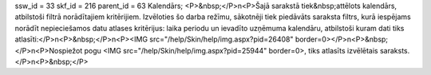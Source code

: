 ssw_id = 33skf_id = 216parent_id = 63Kalendārs;<P>&nbsp;</P>\n<P>Šajā sarakstā tiek&nbsp;attēlots kalendārs, atbilstoši filtrā norādītajiem kritērijiem. Izvēloties šo darba režīmu, sākotnēji tiek piedāvāts saraksta filtrs, kurā iespējams norādīt nepieciešamos datu atlases kritērijus: laika periodu un ievadīto uzņēmuma kalendāru, atbilstoši kuram dati tiks atlasīti:</P>\n<P>&nbsp;</P>\n<P><IMG src="/help/Skin/help/img.aspx?pid=26408" border=0></P>\n<P>&nbsp;</P>\n<P>Nospiežot pogu <IMG src="/help/Skin/help/img.aspx?pid=25944" border=0>, tiks atlasīts izvēlētais saraksts.</P>\n<P>&nbsp;</P>